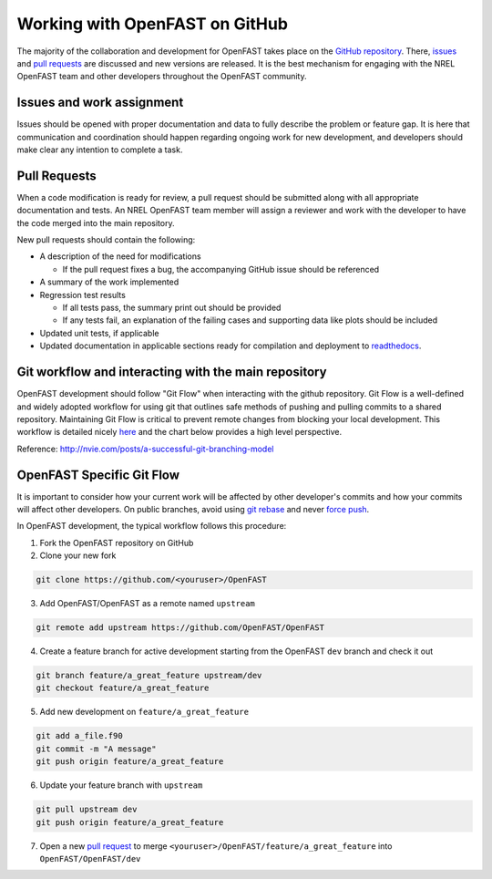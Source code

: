 .. _github_workflow:

Working with OpenFAST on GitHub
===============================
The majority of the collaboration and development for OpenFAST takes place
on the `GitHub repository <http://github.com/openfast/openfast>`__. There,
`issues <http://github.com/openfast/openfast/issues>`__ and
`pull requests <http://github.com/openfast/openfast/pulls>`__
are discussed and new versions are released. It is the best mechanism for
engaging with the NREL OpenFAST team and other developers throughout
the OpenFAST community.

Issues and work assignment
--------------------------
Issues should be opened with proper documentation and data to fully describe
the problem or feature gap. It is here that communication and coordination
should happen regarding ongoing work for new development, and developers should
make clear any intention to complete a task.

.. _pull_requests:

Pull Requests
-------------
When a code modification is ready for review, a pull request should be
submitted along with all appropriate documentation and tests. An NREL OpenFAST
team member will assign a reviewer and work with the  developer to have the
code merged into the main repository.

New pull requests should contain the following:

- A description of the need for modifications

  - If the pull request fixes a bug,
    the accompanying GitHub issue should be referenced

- A summary of the work implemented
- Regression test results

  - If all tests pass, the summary print out should be provided
  - If any tests fail, an explanation of the failing
    cases and supporting data like plots should be included

- Updated unit tests, if applicable
- Updated documentation in applicable sections ready for compilation and
  deployment to `readthedocs <http://openfast.readthedocs.io>`__.

Git workflow and interacting with the main repository
-----------------------------------------------------
OpenFAST development should follow "Git Flow" when interacting with the github
repository. Git Flow is a well-defined and widely adopted workflow for using
git that outlines safe methods of pushing and pulling commits to a shared
repository. Maintaining Git Flow is critical to prevent remote changes from
blocking your local development. This workflow is detailed nicely
`here <http://nvie.com/posts/a-successful-git-branching-model>`__
and the chart below provides a high level perspective.

.. image:: ../../_static/GitFlowFeatureBranches.png
   :width: 70%
   :align: center

Reference: http://nvie.com/posts/a-successful-git-branching-model

OpenFAST Specific Git Flow
--------------------------
It is important to consider how your current work will be affected by other
developer's commits and how your commits will affect other developers.
On public branches, avoid using
`git rebase <https://git-scm.com/book/en/v2/Git-Branching-Rebasing>`__
and never `force push <https://git-scm.com/docs/git-push#git-push---force>`__.

In OpenFAST development, the typical workflow follows this procedure:

1. Fork the OpenFAST repository on GitHub

2. Clone your new fork

.. code-block:: bash

    git clone https://github.com/<youruser>/OpenFAST

3. Add OpenFAST/OpenFAST as a remote named ``upstream``

.. code-block:: bash

    git remote add upstream https://github.com/OpenFAST/OpenFAST

4. Create a feature branch for active development starting from the OpenFAST
   ``dev`` branch and check it out

.. code-block:: bash

    git branch feature/a_great_feature upstream/dev
    git checkout feature/a_great_feature

5. Add new development on ``feature/a_great_feature``

.. code-block:: bash

    git add a_file.f90
    git commit -m "A message"
    git push origin feature/a_great_feature

6. Update your feature branch with ``upstream``

.. code-block:: bash

    git pull upstream dev
    git push origin feature/a_great_feature

7. Open a new `pull request <https://github.com/OpenFAST/openfast/compare>`__
   to merge ``<youruser>/OpenFAST/feature/a_great_feature`` into
   ``OpenFAST/OpenFAST/dev``
